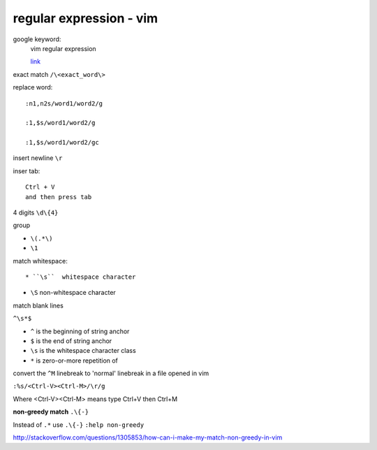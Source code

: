 ================================
    regular expression - vim	
================================
google keyword:
	vim regular expression
	
	`link <http://vimregex.com/>`_

exact match  ``/\<exact_word\>``


replace word::

	:n1,n2s/word1/word2/g
	
	:1,$s/word1/word2/g
	
	:1,$s/word1/word2/gc

insert newline  ``\r``

inser tab::
	
	Ctrl + V 
	and then press tab

4 digits  ``\d\{4}``

group
	
- ``\(.*\)``
- ``\1``

match whitespace::
	
* ``\s``  whitespace character

* ``\S``  non-whitespace character

match blank lines
	
``^\s*$``


- ``^`` is the beginning of string anchor
- ``$`` is the end of string anchor
- ``\s`` is the whitespace character class
- ``*`` is zero-or-more repetition of


convert the ``^M`` linebreak to 'normal' linebreak in a file opened in vim

``:%s/<Ctrl-V><Ctrl-M>/\r/g``

Where <Ctrl-V><Ctrl-M> means type Ctrl+V then Ctrl+M


**non-greedy match**  ``.\{-}``

Instead of ``.*`` use ``.\{-}``
``:help non-greedy``

http://stackoverflow.com/questions/1305853/how-can-i-make-my-match-non-greedy-in-vim


